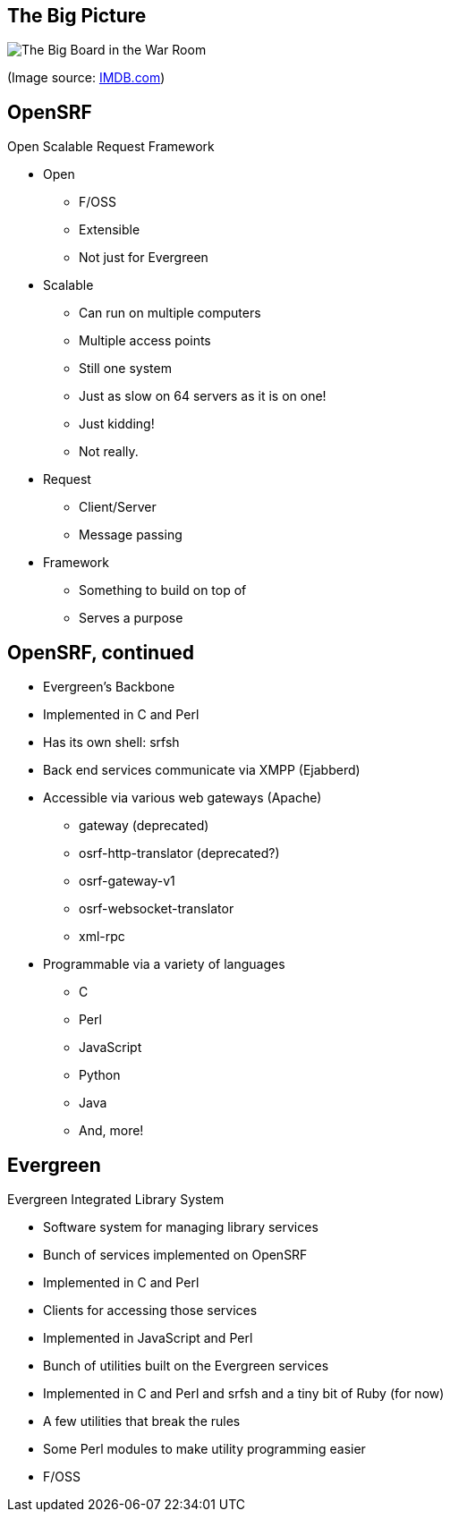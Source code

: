 The Big Picture
---------------

image:bigpicture.jpg[The Big Board in the War Room]

(Image source: https://www.imdb.com/title/tt0057012/mediaviewer/rm4022339072[IMDB.com])

OpenSRF
-------

Open Scalable Request Framework

[role="incremental"]
* Open
[role="incremental"]
** F/OSS
** Extensible
** Not just for Evergreen
* Scalable
[role="incremental"]
** Can run on multiple computers
** Multiple access points
** Still one system
** Just as slow on 64 servers as it is on one!
** Just kidding!
** Not really.
* Request
[role="incremental"]
** Client/Server
** Message passing
* Framework
[role="incremental"]
** Something to build on top of
** Serves a purpose

OpenSRF, continued
------------------

[role="incremental"]
* Evergreen's Backbone
* Implemented in C and Perl
* Has its own shell: srfsh
* Back end services communicate via XMPP (Ejabberd)
* Accessible via various web gateways (Apache)
[role="incremental"]
** gateway (deprecated)
** osrf-http-translator (deprecated?)
** osrf-gateway-v1
** osrf-websocket-translator
** xml-rpc
* Programmable via a variety of languages
[role="incremental"]
** C
** Perl
** JavaScript
** Python
** Java
** And, more!

Evergreen
---------

Evergreen Integrated Library System

[role="incremental"]
* Software system for managing library services
* Bunch of services implemented on OpenSRF
* Implemented in C and Perl
* Clients for accessing those services
* Implemented in JavaScript and Perl
* Bunch of utilities built on the Evergreen services
* Implemented in C and Perl and srfsh and a tiny bit of Ruby (for now)
* A few utilities that break the rules
* Some Perl modules to make utility programming easier
* F/OSS

